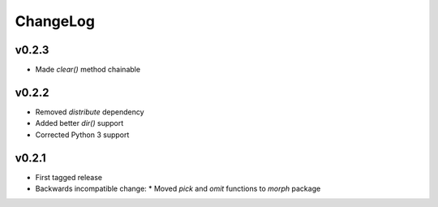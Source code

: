 =========
ChangeLog
=========


v0.2.3
======

* Made `clear()` method chainable


v0.2.2
======

* Removed `distribute` dependency
* Added better `dir()` support
* Corrected Python 3 support


v0.2.1
======

* First tagged release
* Backwards incompatible change:
  * Moved `pick` and `omit` functions to `morph` package
